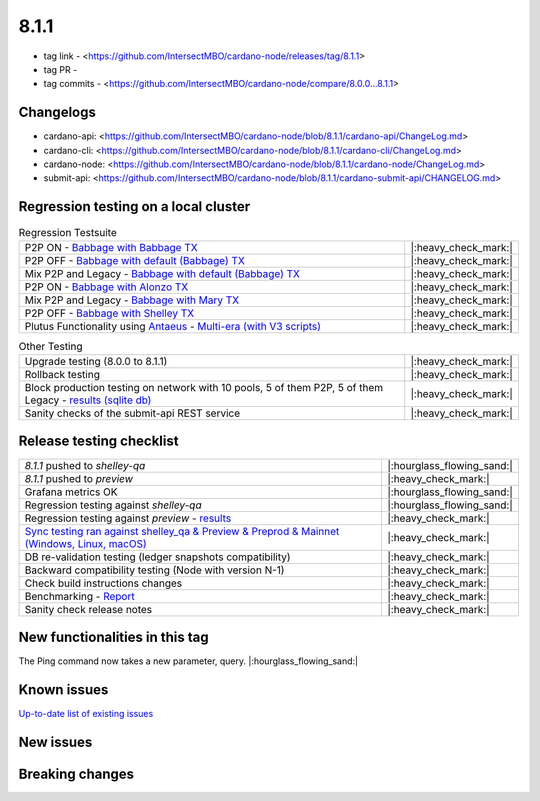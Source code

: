 8.1.1
=====

* tag link - <https://github.com/IntersectMBO/cardano-node/releases/tag/8.1.1>
* tag PR -
* tag commits - <https://github.com/IntersectMBO/cardano-node/compare/8.0.0...8.1.1>


Changelogs
----------

* cardano-api: <https://github.com/IntersectMBO/cardano-node/blob/8.1.1/cardano-api/ChangeLog.md>
* cardano-cli: <https://github.com/IntersectMBO/cardano-node/blob/8.1.1/cardano-cli/ChangeLog.md>
* cardano-node: <https://github.com/IntersectMBO/cardano-node/blob/8.1.1/cardano-node/ChangeLog.md>
* submit-api: <https://github.com/IntersectMBO/cardano-node/blob/8.1.1/cardano-submit-api/CHANGELOG.md>


Regression testing on a local cluster
-------------------------------------

.. list-table:: Regression Testsuite
   :widths: 64 7
   :header-rows: 0

   * - P2P ON - `Babbage with Babbage TX <https://cardano-tests-reports-3-74-115-22.nip.io/01-regression-tests/8.1.1-babbage_p2p_01/>`__
     - |:heavy_check_mark:|
   * - P2P OFF - `Babbage with default (Babbage) TX <https://cardano-tests-reports-3-74-115-22.nip.io/01-regression-tests/8.1.1-default_legacy_01/>`__
     - |:heavy_check_mark:|
   * - Mix P2P and Legacy - `Babbage with default (Babbage) TX <https://cardano-tests-reports-3-74-115-22.nip.io/01-regression-tests/8.1.1-default_mixed_01/>`__
     - |:heavy_check_mark:|
   * - P2P ON - `Babbage with Alonzo TX <https://cardano-tests-reports-3-74-115-22.nip.io/01-regression-tests/8.1.1-alonzo_p2p_01/>`__
     - |:heavy_check_mark:|
   * - Mix P2P and Legacy - `Babbage with Mary TX <https://cardano-tests-reports-3-74-115-22.nip.io/01-regression-tests/8.1.1-mary_mixed_01/>`__
     - |:heavy_check_mark:|
   * - P2P OFF - `Babbage with Shelley TX <https://cardano-tests-reports-3-74-115-22.nip.io/01-regression-tests/8.1.1-shelley_legacy_01/>`__
     - |:heavy_check_mark:|
   * - Plutus Functionality using `Antaeus <https://github.com/input-output-hk/antaeus/tree/cardano-node_8-1-1>`__ - `Multi-era (with V3 scripts) <https://cardano-tests-reports-3-74-115-22.nip.io/antaeus/8.1.1/>`__
     - |:heavy_check_mark:|

.. list-table:: Other Testing
   :widths: 64 7
   :header-rows: 0

   * - Upgrade testing (8.0.0 to 8.1.1)
     - |:heavy_check_mark:|
   * - Rollback testing
     - |:heavy_check_mark:|
   * - Block production testing on network with 10 pools, 5 of them P2P, 5 of them Legacy - `results (sqlite db) <https://cardano-tests-reports-3-74-115-22.nip.io/data/block_production_10pools.db>`__
     - |:heavy_check_mark:|
   * - Sanity checks of the submit-api REST service
     - |:heavy_check_mark:|


Release testing checklist
-------------------------

.. list-table::
   :widths: 64 7
   :header-rows: 0

   * - `8.1.1` pushed to `shelley-qa`
     - |:hourglass_flowing_sand:|
   * - `8.1.1` pushed to `preview`
     - |:heavy_check_mark:|
   * - Grafana metrics OK
     - |:hourglass_flowing_sand:|
   * - Regression testing against `shelley-qa`
     - |:hourglass_flowing_sand:|
   * - Regression testing against `preview` - `results <https://cardano-tests-reports-3-74-115-22.nip.io/testnet_preview/8.1.1/>`__
     - |:heavy_check_mark:|
   * - `Sync testing ran against shelley_qa & Preview & Preprod & Mainnet (Windows, Linux, macOS) <https://tests.cardano.intersectmbo.org/test_results/sync_tests.html>`__
     - |:heavy_check_mark:|
   * - DB re-validation testing (ledger snapshots compatibility)
     - |:heavy_check_mark:|
   * - Backward compatibility testing (Node with version N-1)
     - |:heavy_check_mark:|
   * - Check build instructions changes
     - |:heavy_check_mark:|
   * - Benchmarking - `Report <https://input-output-rnd.slack.com/files/U03A639T0DN/F05C24JKAS2/2023-06-08-17.58.8.0.0_8.0.0_8.1.1-pre.value-only.pdf>`__
     - |:heavy_check_mark:|
   * - Sanity check release notes
     - |:heavy_check_mark:|


New functionalities in this tag
-------------------------------

The Ping command now takes a new parameter, query.  |:hourglass_flowing_sand:|


Known issues
------------

`Up-to-date list of existing issues <https://github.com/IntersectMBO/cardano-node/issues?q=label%3A8.0.0+is%3Aopen>`__


New issues
----------


Breaking changes
----------------
